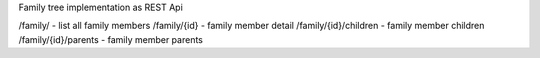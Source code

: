 Family tree implementation as REST Api

/family/ - list all family members
/family/{id} - family member detail
/family/{id}/children - family member children
/family/{id}/parents - family member parents